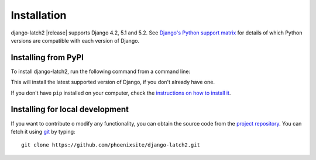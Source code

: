 .. _install:

Installation
============

django-latch2 |release| supports Django 4.2, 5.1 and 5.2. See
`Django's Python support matrix <https://docs.djangoproject.com/en/dev/faq/install/#what-python-version-can-i-use-with-django>`_ for details of which Python versions are
compatible with each version of Django.

Installing from PyPI
--------------------

To install django-latch2, run the following command from a command line:

.. tab:: Unix-based

    .. code-block:: shell

        python -m pip install django-latch2

.. tab:: Windows

    .. code-block:: shell

        py -m pip install django-latch2

This will install the latest supported version of Django, if you don't
already have one.

If you don't have ``pip`` installed on your computer, check
the `instructions on how to install it <https://pip.pypa.io/en/latest/installation/>`_.

Installing for local development
--------------------------------

If you want to contribute o modify any functionality, you can
obtain the source code from the `project repository <https://github.com/phoenixsite/django-latch2>`_.
You can fetch it using `git <https://git-scm.com/>`_ by typing::

    git clone https://github.com/phoenixsite/django-latch2.git
